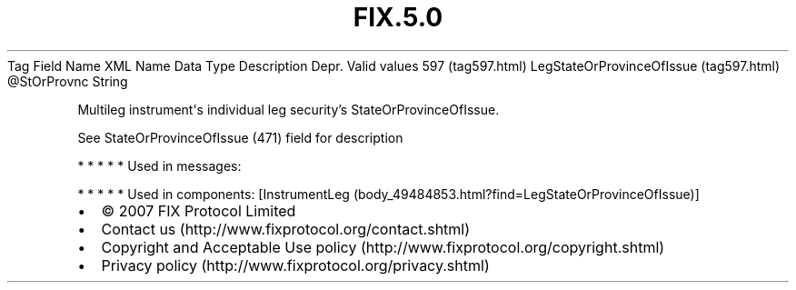 .TH FIX.5.0 "" "" "Tag #597"
Tag
Field Name
XML Name
Data Type
Description
Depr.
Valid values
597 (tag597.html)
LegStateOrProvinceOfIssue (tag597.html)
\@StOrProvnc
String
.PP
Multileg instrument\[aq]s individual leg security’s
StateOrProvinceOfIssue.
.PP
See StateOrProvinceOfIssue (471) field for description
.PP
   *   *   *   *   *
Used in messages:
.PP
   *   *   *   *   *
Used in components:
[InstrumentLeg (body_49484853.html?find=LegStateOrProvinceOfIssue)]

.PD 0
.P
.PD

.PP
.PP
.IP \[bu] 2
© 2007 FIX Protocol Limited
.IP \[bu] 2
Contact us (http://www.fixprotocol.org/contact.shtml)
.IP \[bu] 2
Copyright and Acceptable Use policy (http://www.fixprotocol.org/copyright.shtml)
.IP \[bu] 2
Privacy policy (http://www.fixprotocol.org/privacy.shtml)
